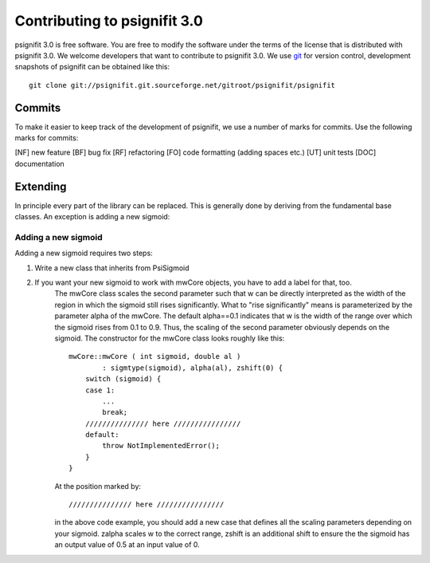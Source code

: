 =============================
Contributing to psignifit 3.0
=============================

psignifit 3.0 is free software. You are free to modify the software under the terms of the license
that is distributed with psignifit 3.0. We welcome developers that want to contribute to psignifit 3.0.
We use `git <http://git-scm.com/>`_ for version control, development snapshots of psignifit can be obtained like this::

    git clone git://psignifit.git.sourceforge.net/gitroot/psignifit/psignifit 

Commits
-------

To make it easier to keep track of the development of psignifit, we use a number of marks for commits.
Use the following marks for commits:

[NF]    new feature
[BF]    bug fix
[RF]    refactoring
[FO]    code formatting (adding spaces etc.)
[UT]    unit tests
[DOC]   documentation

Extending
---------

In principle every part of the library can be replaced. This is generally done by deriving from the fundamental base classes.
An exception is adding a new sigmoid:

Adding a new sigmoid
....................

Adding a new sigmoid requires two steps:

1. Write a new class that inherits from PsiSigmoid
2. If you want your new sigmoid to work with mwCore objects, you have to add a label for that, too.
    The mwCore class scales the second parameter such that w can be directly interpreted as the
    width of the region in which the sigmoid still rises significantly. What to "rise significantly"
    means is parameterized by the parameter alpha of the mwCore. The default alpha==0.1 indicates
    that w is the width of the range over which the sigmoid rises from 0.1 to 0.9. Thus, the scaling
    of the second parameter obviously depends on the sigmoid.
    The constructor for the mwCore class looks roughly like this::

        mwCore::mwCore ( int sigmoid, double al )
                : sigmtype(sigmoid), alpha(al), zshift(0) {
            switch (sigmoid) {
            case 1:
                ...
                break;
            /////////////// here ////////////////
            default:
                throw NotImplementedError();
            }
        }

    At the position marked by::

        /////////////// here ////////////////

    in the above code example, you should add a new case that defines all the scaling parameters
    depending on your sigmoid. zalpha scales w to the correct range, zshift is an additional
    shift to ensure the the sigmoid has an output value of 0.5 at an input value of 0.
